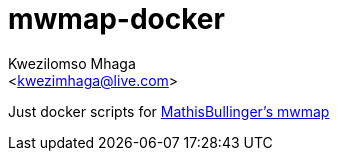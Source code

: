 = mwmap-docker
:author: Kwezilomso Mhaga
:email: <kwezimhaga@live.com>

Just docker scripts for link:https://github.com/MathisBullinger/mwmap[MathisBullinger's mwmap]
